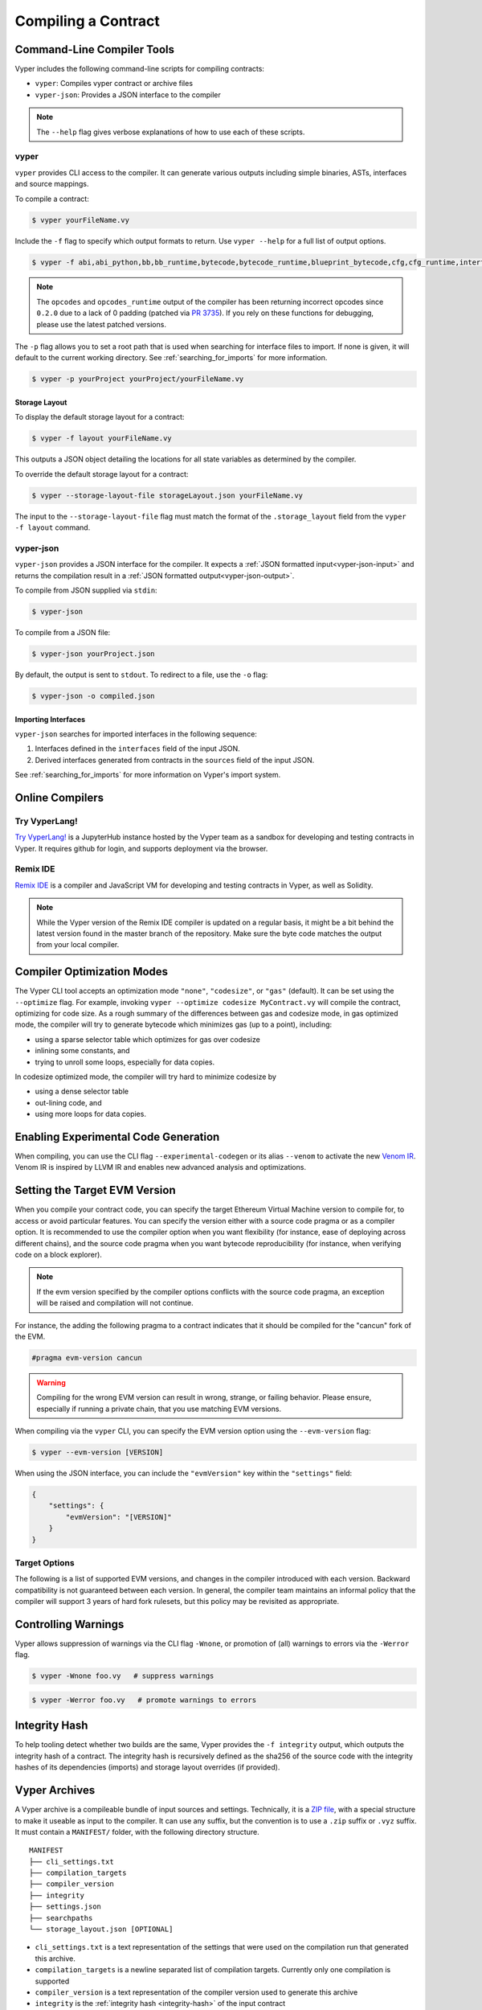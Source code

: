 Compiling a Contract
********************

Command-Line Compiler Tools
===========================

Vyper includes the following command-line scripts for compiling contracts:

* ``vyper``: Compiles vyper contract or archive files
* ``vyper-json``: Provides a JSON interface to the compiler

.. note::

    The ``--help`` flag gives verbose explanations of how to use each of these scripts.

.. _vyper-cli-command:

vyper
-----

``vyper`` provides CLI access to the compiler. It can generate various outputs including simple binaries, ASTs, interfaces and source mappings.

To compile a contract:

.. code:: shell

    $ vyper yourFileName.vy


Include the ``-f`` flag to specify which output formats to return. Use ``vyper --help`` for a full list of output options.

.. code:: shell

    $ vyper -f abi,abi_python,bb,bb_runtime,bytecode,bytecode_runtime,blueprint_bytecode,cfg,cfg_runtime,interface,external_interface,ast,annotated_ast,integrity,ir,ir_json,ir_runtime,asm,opcodes,opcodes_runtime,source_map,source_map_runtime,archive,solc_json,method_identifiers,userdoc,devdoc,metadata,combined_json,layout yourFileName.vy

.. note::
    The ``opcodes`` and ``opcodes_runtime`` output of the compiler has been returning incorrect opcodes since ``0.2.0`` due to a lack of 0 padding (patched via `PR 3735 <https://github.com/vyperlang/vyper/pull/3735>`_). If you rely on these functions for debugging, please use the latest patched versions.

The ``-p`` flag allows you to set a root path that is used when searching for interface files to import.  If none is given, it will default to the current working directory. See :ref:`searching_for_imports` for more information.

.. code:: shell

    $ vyper -p yourProject yourProject/yourFileName.vy


.. _compiler-storage-layout:

Storage Layout
~~~~~~~~~~~~~~

To display the default storage layout for a contract:

.. code:: shell

    $ vyper -f layout yourFileName.vy

This outputs a JSON object detailing the locations for all state variables as determined by the compiler.

To override the default storage layout for a contract:

.. code:: shell

    $ vyper --storage-layout-file storageLayout.json yourFileName.vy

The input to the ``--storage-layout-file`` flag must match the format of the ``.storage_layout`` field from the ``vyper -f layout`` command.


.. _vyper-json:

vyper-json
----------

``vyper-json`` provides a JSON interface for the compiler. It expects a :ref:`JSON formatted input<vyper-json-input>` and returns the compilation result in a :ref:`JSON formatted output<vyper-json-output>`.

To compile from JSON supplied via ``stdin``:

.. code:: shell

    $ vyper-json

To compile from a JSON file:

.. code:: shell

    $ vyper-json yourProject.json

By default, the output is sent to ``stdout``. To redirect to a file, use the ``-o`` flag:

.. code:: shell

    $ vyper-json -o compiled.json

Importing Interfaces
~~~~~~~~~~~~~~~~~~~~

``vyper-json`` searches for imported interfaces in the following sequence:

1. Interfaces defined in the ``interfaces`` field of the input JSON.
2. Derived interfaces generated from contracts in the ``sources`` field of the input JSON.

See :ref:`searching_for_imports` for more information on Vyper's import system.

Online Compilers
================

Try VyperLang!
-----------------

`Try VyperLang! <https://try.vyperlang.org>`_ is a JupyterHub instance hosted by the Vyper team as a sandbox for developing and testing contracts in Vyper. It requires github for login, and supports deployment via the browser.

Remix IDE
---------

`Remix IDE <https://remix.ethereum.org>`_ is a compiler and JavaScript VM for developing and testing contracts in Vyper, as well as Solidity.

.. note::

   While the Vyper version of the Remix IDE compiler is updated on a regular basis, it might be a bit behind the latest version found in the master branch of the repository. Make sure the byte code matches the output from your local compiler.

.. _optimization-mode:

Compiler Optimization Modes
===========================

The Vyper CLI tool accepts an optimization mode ``"none"``, ``"codesize"``, or ``"gas"`` (default). It can be set using the ``--optimize`` flag. For example, invoking ``vyper --optimize codesize MyContract.vy`` will compile the contract, optimizing for code size. As a rough summary of the differences between gas and codesize mode, in gas optimized mode, the compiler will try to generate bytecode which minimizes gas (up to a point), including:

* using a sparse selector table which optimizes for gas over codesize
* inlining some constants, and
* trying to unroll some loops, especially for data copies.

In codesize optimized mode, the compiler will try hard to minimize codesize by

* using a dense selector table
* out-lining code, and
* using more loops for data copies.

Enabling Experimental Code Generation
===========================

When compiling, you can use the CLI flag ``--experimental-codegen`` or its alias ``--venom`` to activate the new `Venom IR <https://github.com/vyperlang/vyper/blob/master/vyper/venom/README.md>`_.
Venom IR is inspired by LLVM IR and enables new advanced analysis and optimizations.

.. _evm-version:

Setting the Target EVM Version
==============================

When you compile your contract code, you can specify the target Ethereum Virtual Machine version to compile for, to access or avoid particular features. You can specify the version either with a source code pragma or as a compiler option. It is recommended to use the compiler option when you want flexibility (for instance, ease of deploying across different chains), and the source code pragma when you want bytecode reproducibility (for instance, when verifying code on a block explorer).

.. note::
   If the evm version specified by the compiler options conflicts with the source code pragma, an exception will be raised and compilation will not continue.

For instance, the adding the following pragma to a contract indicates that it should be compiled for the "cancun" fork of the EVM.

.. code-block:: vyper

   #pragma evm-version cancun

.. warning::

    Compiling for the wrong EVM version can result in wrong, strange, or failing behavior. Please ensure, especially if running a private chain, that you use matching EVM versions.

When compiling via the ``vyper`` CLI, you can specify the EVM version option using the ``--evm-version`` flag:

.. code:: shell

    $ vyper --evm-version [VERSION]

When using the JSON interface, you can include the ``"evmVersion"`` key within the ``"settings"`` field:

.. code-block:: json

    {
        "settings": {
            "evmVersion": "[VERSION]"
        }
    }

Target Options
--------------

The following is a list of supported EVM versions, and changes in the compiler introduced with each version. Backward compatibility is not guaranteed between each version. In general, the compiler team maintains an informal policy that the compiler will support 3 years of hard fork rulesets, but this policy may be revisited as appropriate.


.. py:attribute:: london

.. py:attribute:: paris

   - ``block.difficulty`` is deprecated in favor of its new alias, ``block.prevrandao``.

.. py:attribute:: shanghai

   - The ``PUSH0`` opcode is automatically generated by the compiler instead of ``PUSH1 0``

.. py:attribute:: cancun (default)

   - The ``transient`` keyword allows declaration of variables which live in transient storage
   - Functions marked with ``@nonreentrant`` are protected with TLOAD/TSTORE instead of SLOAD/SSTORE
   - The ``MCOPY`` opcode will be generated automatically by the compiler for most memory operations.


.. _warnings:

Controlling Warnings
====================

Vyper allows suppression of warnings via the CLI flag ``-Wnone``, or promotion of (all) warnings to errors via the ``-Werror`` flag.

.. code:: shell

    $ vyper -Wnone foo.vy   # suppress warnings

.. code:: shell

    $ vyper -Werror foo.vy   # promote warnings to errors


.. _integrity-hash:

Integrity Hash
==============

To help tooling detect whether two builds are the same, Vyper provides the ``-f integrity`` output, which outputs the integrity hash of a contract. The integrity hash is recursively defined as the sha256 of the source code with the integrity hashes of its dependencies (imports) and storage layout overrides (if provided).

.. _vyper-archives:

Vyper Archives
==============

A Vyper archive is a compileable bundle of input sources and settings. Technically, it is a `ZIP file <https://en.wikipedia.org/wiki/ZIP_(file_format)>`_, with a special structure to make it useable as input to the compiler. It can use any suffix, but the convention is to use a ``.zip`` suffix or ``.vyz`` suffix. It must contain a ``MANIFEST/`` folder, with the following directory structure.

::

    MANIFEST
    ├── cli_settings.txt
    ├── compilation_targets
    ├── compiler_version
    ├── integrity
    ├── settings.json
    ├── searchpaths
    └── storage_layout.json [OPTIONAL]

* ``cli_settings.txt`` is a text representation of the settings that were used on the compilation run that generated this archive.
* ``compilation_targets`` is a newline separated list of compilation targets. Currently only one compilation is supported
* ``compiler_version`` is a text representation of the compiler version used to generate this archive
* ``integrity`` is the :ref:`integrity hash <integrity-hash>` of the input contract
* ``searchpaths`` is a newline-separated list of the search paths used on this compilation run
* ``settings.json`` is a json representation of the settings used on this compilation run. It is 1:1 with ``cli_settings.txt``, but both are provided as they are convenient for different workflows (typically, manually vs automated).
* ``storage_layout.json`` is a json representation of the storage layout overrides to be used on this compilation run. It is optional.

A Vyper archive file can be produced by requesting the ``-f archive`` output format. The compiler can also produce the archive in base64 encoded form using the ``--base64`` flag. The Vyper compiler can accept both ``.vyz`` and base64-encoded Vyper archives directly as input.

.. code-block:: bash

    $ vyper -f archive my_contract.vy -o my_contract.vyz  # write the archive to my_contract.vyz
    $ vyper -f archive my_contract.vy --base64 > my_contract.vyz.b64  # write the archive, as base64-encoded text
    $ vyper my_contract.vyz  # compile my_contract.vyz
    $ vyper my_contract.vyz.b64  # compile my_contract.vyz.b64

Compiler Input and Output JSON Description
==========================================

JSON input/output is provided for compatibility with solidity, however, the recommended way is to use the aforementioned :ref:`Vyper archives <vyper-archives>`. So-called "standard json" input can be generated from a contract using the ``vyper -f solc_json`` output format.

Where possible, the Vyper JSON compiler formats follow those of `Solidity <https://solidity.readthedocs.io/en/latest/using-the-compiler.html#compiler-input-and-output-json-description>`_.

.. _vyper-json-input:

Input JSON Description
----------------------

The following example describes the expected input format of ``vyper-json``. (Comments are not normally permitted in JSON and are used here for explanatory purposes).

.. code-block:: json

    {
        // Required: Source code language. Must be set to "Vyper".
        "language": "Vyper",
        // Required
        // Source codes given here will be compiled.
        "sources": {
            "contracts/foo.vy": {
                // Optional: keccak256 hash of the source file
                "keccak256": "0x234...",
                // Required: literal contents of the source file
                "content": "@external\ndef foo() -> bool:\n    return True"
            }
        },
        // Optional
        // Sources given here are made available for import by the contracts
        // that are compiled. If the suffix is ".vy", the compiler will expect
        // Vyper syntax. If the suffix is "abi" the compiler will expect an
        // ABI object.
        "interfaces": {
            "contracts/bar.vy": {
                "content": ""
            },
            "contracts/baz.json": {
                "abi": []
            }
        },
        // Optional
        // Storage layout overrides for the contracts that are compiled
        "storage_layout_overrides": {
            "contracts/foo.vy": {
                "a": {"type": "uint256", "slot": 1, "n_slots": 1},
                "b": {"type": "uint256", "slot": 0, "n_slots": 1},
            }
        },
        // Optional
        "settings": {
            "evmVersion": "cancun",  // EVM version to compile for. Can be london, paris, shanghai or cancun (default).
            // optional, optimization mode
            // defaults to "gas". can be one of "gas", "codesize", "none",
            // false  and true (the last two are for backwards compatibility).
            "optimize": "gas",
            // optional, whether or not the bytecode should include Vyper's signature
            // defaults to true
            "bytecodeMetadata": true,
            // optional, whether to use the experimental venom pipeline
            // defaults to false
            "experimentalCodegen": false,
            // the search paths to use for resolving imports
            "search_paths": [],
            // The following is used to select desired outputs based on file names.
            // File names are given as keys, a star as a file name matches all files.
            // Outputs can also follow the Solidity format where second level keys
            // denoting contract names - all 2nd level outputs are applied to the file.
            //
            // To select all possible compiler outputs: "outputSelection: { '*': ["*"] }"
            // Note that this might slow down the compilation process needlessly.
            //
            // The available output types are as follows:
            //
            //    abi - The contract ABI
            //    ast - Abstract syntax tree
            //    interface - Derived interface of the contract, in proper Vyper syntax
            //    ir - intermediate representation of the code
            //    userdoc - Natspec user documentation
            //    devdoc - Natspec developer documentation
            //    evm.bytecode.object - Bytecode object
            //    evm.bytecode.opcodes - Opcodes list
            //    evm.bytecode.sourceMap - Source mapping (useful for debugging)
            //    evm.deployedBytecode.object - Deployed bytecode object
            //    evm.deployedBytecode.opcodes - Deployed opcodes list
            //    evm.deployedBytecode.sourceMap - Deployed source mapping (useful for debugging)
            //    evm.methodIdentifiers - The list of function hashes
            //
            // Using `evm`, `evm.bytecode`, etc. will select every target part of that output.
            // Additionally, `*` can be used as a wildcard to request everything.
            // Note that the sourceMapFull.pc_ast_map is the recommended source map to use;
            // the other types are included for legacy and compatibility reasons.
            //
            "outputSelection": {
                "*": ["evm.bytecode", "abi"],  // Enable the abi and bytecode outputs for every single contract
                "contracts/foo.vy": ["ast"]  // Enable the ast output for contracts/foo.vy
            }
        }
    }

.. _vyper-json-output:

Output JSON Description
-----------------------

The following example describes the output format of ``vyper-json``. Comments are of course not permitted and used here *only for explanatory purposes*.

.. code-block:: json

    {
        // The compiler version used to generate the JSON
        "compiler": "vyper-0.1.0b12",
        // Optional: not present if no errors/warnings were encountered
        "errors": [
            {
            // Optional: Location within the source file.
            "sourceLocation": {
                "file": "source_file.vy",
                "lineno": 5,
                "col_offset": 11
            },
            // Mandatory: Exception type, such as "JSONError", "StructureException", etc.
            "type": "TypeMismatch",
            // Mandatory: Component where the error originated, such as "json", "compiler", "vyper", etc.
            "component": "compiler",
            // Mandatory ("error" or "warning")
            "severity": "error",
            // Mandatory
            "message": "Unsupported type conversion: int128 to bool"
            // Optional: the message formatted with source location
            "formattedMessage": "line 5:11 Unsupported type conversion: int128 to bool"
            }
        ],
        // Optional: not present if there are no storage layout overrides
        "storage_layout_overrides": {
            "contracts/foo.vy": {
                "a": {"type": "uint256", "slot": 1, "n_slots": 1},
                "b": {"type": "uint256", "slot": 0, "n_slots": 1},
            }
        },
        // This contains the file-level outputs. Can be limited/filtered by the outputSelection settings.
        "sources": {
            "source_file.vy": {
                // Identifier of the source (used in source maps)
                "id": 0,
                // The AST object
                "ast": {},
            }
        },
        // This contains the contract-level outputs. Can be limited/filtered by the outputSelection settings.
        "contracts": {
            "source_file.vy": {
                // The contract name will always be the file name without a suffix
                "source_file": {
                    // The Ethereum Contract ABI.
                    // See https://github.com/ethereum/wiki/wiki/Ethereum-Contract-ABI
                    "abi": [],
                    // Natspec developer documentation
                    "devdoc": {},
                    // Intermediate representation (string)
                    "ir": "",
                    // Natspec developer documentation
                    "userdoc": {},
                    // EVM-related outputs
                    "evm": {
                        "bytecode": {
                            // The bytecode as a hex string.
                            "object": "00fe",
                            // Opcodes list (string)
                            "opcodes": "",
                            // The deployed source mapping.
                            "sourceMap": {
                                "breakpoints": [],
                                "error_map": {},
                                "pc_ast_map": {},
                                "pc_ast_map_item_keys": [],
                                "pc_breakpoints": [],
                                "pc_jump_map": {},
                                "pc_pos_map": {},
                                // The deployed source mapping as a string.
                                "pc_pos_map_compressed": ""
                            }
                        },
                        "deployedBytecode": {
                            // The deployed bytecode as a hex string.
                            "object": "00fe",
                            // Deployed opcodes list (string)
                            "opcodes": "",
                            // The deployed source mapping.
                            "sourceMap": {
                                "breakpoints": [],
                                "error_map": {},
                                "pc_ast_map": {},
                                "pc_ast_map_item_keys": [],
                                "pc_breakpoints": [],
                                "pc_jump_map": {},
                                "pc_pos_map": {},
                                // The deployed source mapping as a string.
                                "pc_pos_map_compressed": ""
                            }
                        },
                        // The list of function hashes
                        "methodIdentifiers": {
                            "delegate(address)": "5c19a95c"
                        }
                    }
                }
            }
        }
    }

Errors
~~~~~~

Each error includes a ``component`` field, indicating the stage at which it occurred:

* ``json``: Errors that occur while parsing the input JSON. Usually, a result of invalid JSON or a required value that is missing.
* ``parser``: Errors that occur while parsing the contracts. Usually, a result of invalid Vyper syntax.
* ``compiler``: Errors that occur while compiling the contracts.
* ``vyper``: Unexpected errors that occur within Vyper. If you receive an error of this type, please open an issue.

You can also use the ``--traceback`` flag to receive a standard Python traceback when an error is encountered.
